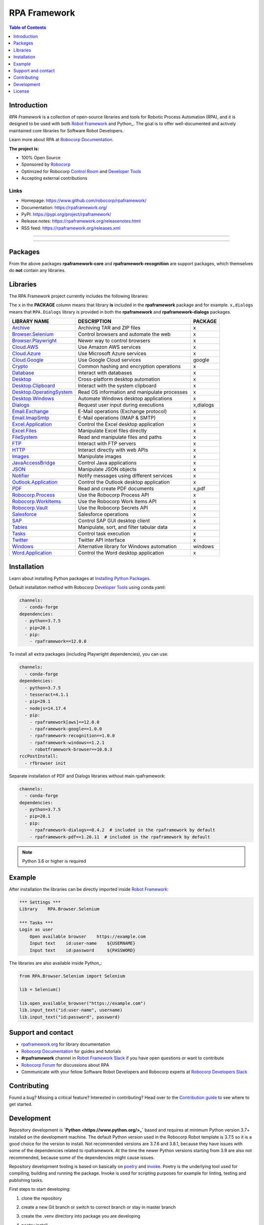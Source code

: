 RPA Framework
=============

.. contents:: Table of Contents
   :local:
   :depth: 1

.. include-marker

Introduction
------------

`RPA Framework` is a collection of open-source libraries and tools for
Robotic Process Automation (RPA), and it is designed to be used with both
`Robot Framework`_ and Python_. The goal is to offer well-documented and
actively maintained core libraries for Software Robot Developers.

Learn more about RPA at `Robocorp Documentation`_.

**The project is:**

- 100% Open Source
- Sponsored by Robocorp_
- Optimized for Robocorp `Control Room`_ and `Developer Tools`_
- Accepting external contributions

.. _Robot Framework: https://robotframework.org
.. _Robot Framework Foundation: https://robotframework.org/foundation/
.. _Python: https://python.org
.. _Robocorp: https://robocorp.com
.. _Robocorp Documentation: https://robocorp.com/docs/
.. _Control Room: https://robocorp.com/docs/control-room
.. _Developer Tools: https://robocorp.com/downloads
.. _Installing Python Packages: https://robocorp.com/docs/setup/installing-python-package-dependencies

Links
^^^^^

- Homepage: `<https://www.github.com/robocorp/rpaframework/>`_
- Documentation: `<https://rpaframework.org/>`_
- PyPI: `<https://pypi.org/project/rpaframework/>`_
- Release notes: `<https://rpaframework.org/releasenotes.html>`_
- RSS feed: `<https://rpaframework.org/releases.xml>`_

------------

.. image:: https://img.shields.io/github/workflow/status/robocorp/rpaframework/main?style=for-the-badge
   :target: https://github.com/robocorp/rpaframework/actions?query=workflow%3Amain
   :alt: Status

.. image:: https://img.shields.io/pypi/dw/rpaframework?style=for-the-badge
   :target: https://pypi.python.org/pypi/rpaframework
   :alt: rpaframework

.. image:: https://img.shields.io/pypi/l/rpaframework.svg?style=for-the-badge&color=brightgreen
   :target: http://www.apache.org/licenses/LICENSE-2.0.html
   :alt: License

------------

Packages
--------

.. image:: https://img.shields.io/pypi/v/rpaframework.svg?label=rpaframework&style=for-the-badge
   :target: https://pypi.python.org/pypi/rpaframework
   :alt: rpaframework latest version


.. image:: https://img.shields.io/pypi/v/rpaframework-core.svg?label=rpaframework-core&style=for-the-badge
   :target: https://pypi.python.org/pypi/rpaframework-core
   :alt: rpaframework-core latest version



.. image:: https://img.shields.io/pypi/v/rpaframework-dialogs.svg?label=rpaframework-dialogs&style=for-the-badge&color=blue
   :target: https://pypi.python.org/pypi/rpaframework-dialogs
   :alt: rpaframework-dialogs latest version



.. image:: https://img.shields.io/pypi/v/rpaframework-google.svg?label=rpaframework-google&style=for-the-badge&color=blue
   :target: https://pypi.python.org/pypi/rpaframework-google
   :alt: rpaframework-google latest version



.. image:: https://img.shields.io/pypi/v/rpaframework-pdf.svg?label=rpaframework-pdf&style=for-the-badge&color=blue
   :target: https://pypi.python.org/pypi/rpaframework-pdf
   :alt: rpaframework-pdf latest version



.. image:: https://img.shields.io/pypi/v/rpaframework-recognition.svg?label=rpaframework-recognition&style=for-the-badge&color=blue
   :target: https://pypi.python.org/pypi/rpaframework-recognition
   :alt: rpaframework-recognition latest version



.. image:: https://img.shields.io/pypi/v/rpaframework-windows.svg?label=rpaframework-windows&style=for-the-badge&color=blue
   :target: https://pypi.python.org/pypi/rpaframework-windows
   :alt: rpaframework-windows latest version

From the above packages **rpaframework-core** and **rpaframework-recognition** are support packages, which themselves do **not** contain any libraries.


Libraries
---------

The RPA Framework project currently includes the following libraries:

The ``x`` in the **PACKAGE** column means that library **is** included in the **rpaframework** package and for example. ``x,dialogs`` means that ``RPA.Dialogs`` library is provided in both the **rpaframework** and **rpaframework-dialogs** packages.

+----------------------------+----------------------------------------------+-------------+
| **LIBRARY NAME**           | **DESCRIPTION**                              | **PACKAGE** |
+----------------------------+----------------------------------------------+-------------+
| `Archive`_                 | Archiving TAR and ZIP files                  | x           |
+----------------------------+----------------------------------------------+-------------+
| `Browser.Selenium`_        | Control browsers and automate the web        | x           |
+----------------------------+----------------------------------------------+-------------+
| `Browser.Playwright`_      | Newer way to control browsers                | x           |
+----------------------------+----------------------------------------------+-------------+
| `Cloud.AWS`_               | Use Amazon AWS services                      | x           |
+----------------------------+----------------------------------------------+-------------+
| `Cloud.Azure`_             | Use Microsoft Azure services                 | x           |
+----------------------------+----------------------------------------------+-------------+
| `Cloud.Google`_            | Use Google Cloud services                    | google      |
+----------------------------+----------------------------------------------+-------------+
| `Crypto`_                  | Common hashing and encryption operations     | x           |
+----------------------------+----------------------------------------------+-------------+
| `Database`_                | Interact with databases                      | x           |
+----------------------------+----------------------------------------------+-------------+
| `Desktop`_                 | Cross-platform desktop automation            | x           |
+----------------------------+----------------------------------------------+-------------+
| `Desktop.Clipboard`_       | Interact with the system clipboard           | x           |
+----------------------------+----------------------------------------------+-------------+
| `Desktop.OperatingSystem`_ | Read OS information and manipulate processes | x           |
+----------------------------+----------------------------------------------+-------------+
| `Desktop.Windows`_         | Automate Windows desktop applications        | x           |
+----------------------------+----------------------------------------------+-------------+
| `Dialogs`_                 | Request user input during executions         | x,dialogs   |
+----------------------------+----------------------------------------------+-------------+
| `Email.Exchange`_          | E-Mail operations (Exchange protocol)        | x           |
+----------------------------+----------------------------------------------+-------------+
| `Email.ImapSmtp`_          | E-Mail operations (IMAP & SMTP)              | x           |
+----------------------------+----------------------------------------------+-------------+
| `Excel.Application`_       | Control the Excel desktop application        | x           |
+----------------------------+----------------------------------------------+-------------+
| `Excel.Files`_             | Manipulate Excel files directly              | x           |
+----------------------------+----------------------------------------------+-------------+
| `FileSystem`_              | Read and manipulate files and paths          | x           |
+----------------------------+----------------------------------------------+-------------+
| `FTP`_                     | Interact with FTP servers                    | x           |
+----------------------------+----------------------------------------------+-------------+
| `HTTP`_                    | Interact directly with web APIs              | x           |
+----------------------------+----------------------------------------------+-------------+
| `Images`_                  | Manipulate images                            | x           |
+----------------------------+----------------------------------------------+-------------+
| `JavaAccessBridge`_        | Control Java applications                    | x           |
+----------------------------+----------------------------------------------+-------------+
| `JSON`_                    | Manipulate JSON objects                      | x           |
+----------------------------+----------------------------------------------+-------------+
| `Notifier`_                | Notify messages using different services     | x           |
+----------------------------+----------------------------------------------+-------------+
| `Outlook.Application`_     | Control the Outlook desktop application      | x           |
+----------------------------+----------------------------------------------+-------------+
| `PDF`_                     | Read and create PDF documents                | x,pdf       |
+----------------------------+----------------------------------------------+-------------+
| `Robocorp.Process`_        | Use the Robocorp Process API                 | x           |
+----------------------------+----------------------------------------------+-------------+
| `Robocorp.WorkItems`_      | Use the Robocorp Work Items API              | x           |
+----------------------------+----------------------------------------------+-------------+
| `Robocorp.Vault`_          | Use the Robocorp Secrets API                 | x           |
+----------------------------+----------------------------------------------+-------------+
| `Salesforce`_              | Salesforce operations                        | x           |
+----------------------------+----------------------------------------------+-------------+
| `SAP`_                     | Control SAP GUI desktop client               | x           |
+----------------------------+----------------------------------------------+-------------+
| `Tables`_                  | Manipulate, sort, and filter tabular data    | x           |
+----------------------------+----------------------------------------------+-------------+
| `Tasks`_                   | Control task execution                       | x           |
+----------------------------+----------------------------------------------+-------------+
| `Twitter`_                 | Twitter API interface                        | x           |
+----------------------------+----------------------------------------------+-------------+
| `Windows`_                 | Alternative library for Windows automation   | windows     |
+----------------------------+----------------------------------------------+-------------+
| `Word.Application`_        | Control the Word desktop application         | x           |
+----------------------------+----------------------------------------------+-------------+

.. _Archive: https://rpaframework.org/libraries/archive/
.. _Browser.Playwright: https://rpaframework.org/libraries/browser_playwright/
.. _Browser.Selenium: https://rpaframework.org/libraries/browser_selenium/
.. _Cloud.AWS: https://rpaframework.org/libraries/cloud_aws/
.. _Cloud.Azure: https://rpaframework.org/libraries/cloud_azure/
.. _Cloud.Google: https://rpaframework.org/libraries/cloud_google/
.. _Crypto: https://rpaframework.org/libraries/crypto/
.. _Database: https://rpaframework.org/libraries/database/
.. _Desktop: https://rpaframework.org/libraries/desktop/
.. _Desktop.Clipboard: https://rpaframework.org/libraries/desktop_clipboard/
.. _Desktop.Operatingsystem: https://rpaframework.org/libraries/desktop_operatingsystem/
.. _Desktop.Windows: https://rpaframework.org/libraries/desktop_windows/
.. _Dialogs: https://rpaframework.org/libraries/dialogs/
.. _Email.Exchange: https://rpaframework.org/libraries/email_exchange/
.. _Email.ImapSmtp: https://rpaframework.org/libraries/email_imapsmtp/
.. _Excel.Application: https://rpaframework.org/libraries/excel_application/
.. _Excel.Files: https://rpaframework.org/libraries/excel_files/
.. _FileSystem: https://rpaframework.org/libraries/filesystem/
.. _FTP: https://rpaframework.org/libraries/ftp/
.. _HTTP: https://rpaframework.org/libraries/http/
.. _Images: https://rpaframework.org/libraries/images/
.. _JavaAccessBridge: https://rpaframework.org/libraries/javaaccessbridge/
.. _JSON: https://rpaframework.org/libraries/json/
.. _Notifier: https://rpaframework.org/libraries/notifier/
.. _Outlook.Application: https://rpaframework.org/libraries/outlook_application/
.. _PDF: https://rpaframework.org/libraries/pdf/
.. _Robocorp.Process: https://rpaframework.org/libraries/robocorp_process/
.. _Robocorp.WorkItems: https://rpaframework.org/libraries/robocorp_workitems/
.. _Robocorp.Vault: https://rpaframework.org/libraries/robocorp_vault/
.. _Salesforce: https://rpaframework.org/libraries/salesforce/
.. _SAP: https://rpaframework.org/libraries/sap/
.. _Tables: https://rpaframework.org/libraries/tables/
.. _Tasks: https://rpaframework.org/libraries/tasks/
.. _Twitter: https://rpaframework.org/libraries/twitter/
.. _Windows: https://rpaframework.org/libraries/windows/
.. _Word.Application: https://rpaframework.org/libraries/word_application/

Installation
------------

Learn about installing Python packages at `Installing Python Packages`_.

Default installation method with Robocorp `Developer Tools`_ using conda.yaml:

.. code-block:: yaml

   channels:
     - conda-forge
   dependencies:
     - python=3.7.5
     - pip=20.1
     - pip:
       - rpaframework==12.0.0

To install all extra packages (including Playwright dependencies), you can use:

.. code-block:: yaml

   channels:
     - conda-forge
   dependencies:
     - python=3.7.5
     - tesseract=4.1.1
     - pip=20.1
     - nodejs=14.17.4
     - pip:
       - rpaframework[aws]==12.0.0
       - rpaframework-google==1.0.0
       - rpaframework-recognition==1.0.0
       - rpaframework-windows==1.2.1
       - robotframework-browser==10.0.3
   rccPostInstall:
     - rfbrowser init

Separate installation of PDF and Dialogs libraries without main rpaframework:

.. code-block:: yaml

   channels:
     - conda-forge
   dependencies:
     - python=3.7.5
     - pip=20.1
     - pip:
       - rpaframework-dialogs==0.4.2  # included in the rpaframework by default
       - rpaframework-pdf==1.26.11  # included in the rpaframework by default


.. note:: Python 3.6 or higher is required

Example
-------

After installation the libraries can be directly imported inside
`Robot Framework`_:

.. code:: robotframework

    *** Settings ***
    Library    RPA.Browser.Selenium

    *** Tasks ***
    Login as user
        Open available browser    https://example.com
        Input text    id:user-name    ${USERNAME}
        Input text    id:password     ${PASSWORD}

The libraries are also available inside Python_:

.. code:: python

    from RPA.Browser.Selenium import Selenium

    lib = Selenium()

    lib.open_available_browser("https://example.com")
    lib.input_text("id:user-name", username)
    lib.input_text("id:password", password)

Support and contact
-------------------

- `rpaframework.org <https://rpaframework.org/>`_ for library documentation
- `Robocorp Documentation`_ for guides and tutorials
- **#rpaframework** channel in `Robot Framework Slack`_ if you
  have open questions or want to contribute
- `Robocorp Forum`_ for discussions about RPA
- Communicate with your fellow Software Robot Developers and Robocorp experts
  at `Robocorp Developers Slack`_

.. _Robot Framework Slack: https://robotframework-slack-invite.herokuapp.com/
.. _Robocorp Forum: https://forum.robocorp.com
.. _Robocorp Developers Slack: https://robocorp-developers.slack.com

Contributing
------------

Found a bug? Missing a critical feature? Interested in contributing?
Head over to the `Contribution guide <https://rpaframework.org/contributing/guide.html>`_
to see where to get started.

Development
-----------

Repository development is **`Python <https://www.python.org/>_`** based and requires at minimum
Python version 3.7+ installed on the development machine. The default Python version used in the
Robocorp Robot template is 3.7.5 so it is a good choice for the version to install. Not recommended
versions are 3.7.6 and 3.8.1, because they have issues with some of the dependencies related to rpaframework.
At the time the newer Python versions starting from 3.9 are also not recommended, because some of
the dependencies might cause issues.

Repository development tooling is based on basically on `poetry`_ and `invoke`_. Poetry is the
underlying tool used for compiling, building and running the package. Invoke is used for scripting
purposes for example for linting, testing and publishing tasks.

First steps to start developing:

#. clone the repository
#. create a new Git branch or switch to correct branch or stay in master branch
#. create the .venv directory into package you are developing
#. poetry install
#. if testing against Robocorp Robot which is using devdata/env.json
   - set environment variables
   - or poetry build and use resulting .whl file in the Robot conda.yaml
   - or poetry build and push resulting .whl file into a repository and use raw url
     to include it in the Robot conda.yaml
#. poetry run python -m robot <ROBOT_ARGS> <TARGET_ROBOT_FILE>
#. poetry run python <TARGET_PYTHON_FILE>
#. invoke lint
#. invoke test (this will run both Python unittests and robotframebased tests defined in the
   packages tests/ directory)
#. Git commit changes
#. Git push changes to remote
#. create pull request from the branch describing changes included in the description
#. update docs/source/releasenotes.rst with changes (commit and push)

Packaging and publishing are done after changes have been merged into master branch.
All the following steps should be done within master branch.

#. in the package directory containing changes execute invoke lint and invoke test
#. update pyproject.toml with new version according to semantic versioning
#. update docs/source/releasenotes.rst with changes
#. in the repository root (so called "meta" package level) run command poetry update
#. git commit changed poetry.lock files (on meta and target package level), releasenotes.rst
   and poetry with message "PACKAGE. version x.y.z"
#. git push
#. invoke publish after Github action on master branch is all green

Some recommended tools for development

- `Visual Studio Code`_ as a code editor with following extensions:
   - `Robocorp Code`_
   - `Robot Framework Language Server`_
   - `GitLens`_
   - `Python <https://marketplace.visualstudio.com/items?itemName=ms-python.python>`_
- `GitHub Desktop`_ will make version management less prone to errors

.. _poetry: https://python-poetry.org
.. _invoke: https://www.pyinvoke.org
.. _Visual Studio Code: https://code.visualstudio.com
.. _GitHub Desktop: https://desktop.github.com
.. _Robocorp Code: https://marketplace.visualstudio.com/items?itemName=robocorp.robocorp-code
.. _Robot Framework Language Server: https://marketplace.visualstudio.com/items?itemName=robocorp.robotframework-lsp
.. _GitLens: https://marketplace.visualstudio.com/items?itemName=eamodio.gitlens

License
-------

This project is open-source and licensed under the terms of the
`Apache License 2.0 <http://apache.org/licenses/LICENSE-2.0>`_.

